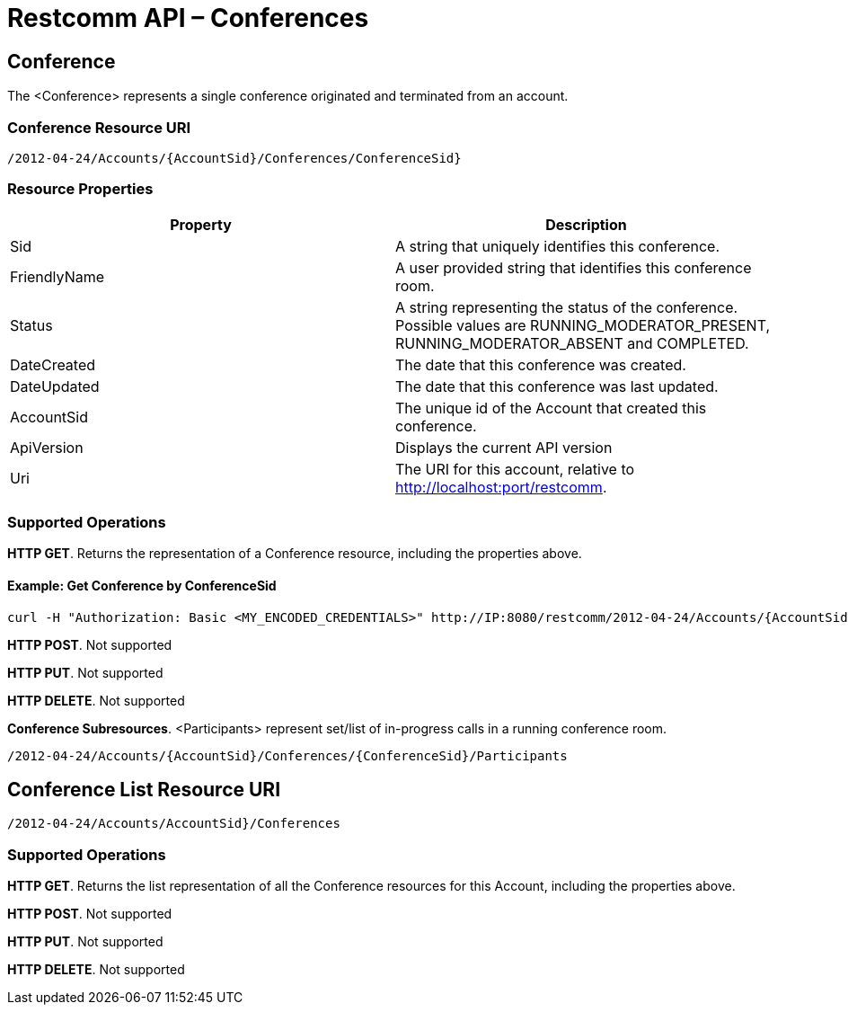 = Restcomm API – Conferences

== Conference

The <Conference> represents a single conference originated and terminated from an account.

=== Conference Resource URI

....
/2012-04-24/Accounts/{AccountSid}/Conferences/ConferenceSid}
....

=== Resource Properties

[cols=",",options="header",]
|======================================================================================================================================================================
|Property |Description
|Sid |A string that uniquely identifies this conference.
|FriendlyName |A user provided string that identifies this conference room.
|Status |A string representing the status of the conference. Possible values are RUNNING_MODERATOR_PRESENT, RUNNING_MODERATOR_ABSENT and COMPLETED.
|DateCreated |The date that this conference was created.
|DateUpdated |The date that this conference was last updated.
|AccountSid |The unique id of the Account that created this conference.
|ApiVersion |Displays the current API version
|Uri |The URI for this account, relative to http://localhost:port/restcomm.
|======================================================================================================================================================================

=== Supported Operations
**HTTP GET**. Returns the representation of a Conference resource, including the properties above. 

==== Example: Get Conference by ConferenceSid

....
curl -H "Authorization: Basic <MY_ENCODED_CREDENTIALS>" http://IP:8080/restcomm/2012-04-24/Accounts/{AccountSid}/Conferences/{ConferenceSid}
....


**HTTP POST**. 
Not supported

**HTTP PUT**. 
Not supported

**HTTP DELETE**. 
Not supported

**Conference Subresources**. 
<Participants> represent set/list of in-progress calls in a running conference room.

....
/2012-04-24/Accounts/{AccountSid}/Conferences/{ConferenceSid}/Participants
....


== Conference List Resource URI

....
/2012-04-24/Accounts/AccountSid}/Conferences
....

=== Supported Operations
**HTTP GET**. 
Returns the list representation of all the Conference resources for this Account, including the properties above. 

**HTTP POST**. 
Not supported

**HTTP PUT**. 
Not supported

**HTTP DELETE**. 
Not supported
